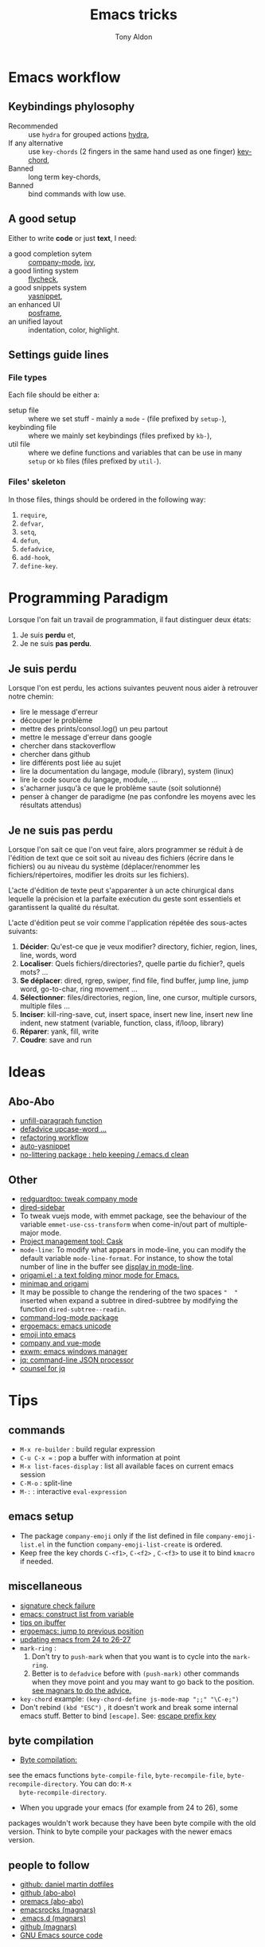 #+title: Emacs tricks
#+author: Tony Aldon

* Emacs workflow
** Keybindings phylosophy
	 -  Recommended :: use ~hydra~ for grouped actions [[https://github.com/abo-abo/hydra][hydra]],
	 -  If any alternative :: use ~key-chords~ (2 fingers in
				the same hand used as one finger) [[https://www.emacswiki.org/emacs/KeyChord][key-chord]],
	 -  Banned :: long term key-chords,
	 -  Banned :: bind commands with low use.
** A good setup
	 Either to write *code* or just *text*, I need:
  - a good completion sytem :: [[https://company-mode.github.io/][company-mode]], [[https://github.com/abo-abo/swiper][ivy]],
  - a good linting system :: [[https://www.flycheck.org/en/latest/][flycheck]],
  - a good snippets system :: [[https://github.com/joaotavora/yasnippet][yasnippet]],
  - an enhanced UI :: [[https://github.com/tumashu/posframe][posframe]],
  - an unified layout :: indentation, color, highlight.
** Settings guide lines
*** File types
		Each file should be either a:
		* setup file :: where we set stuff - mainly a ~mode~ - (file
			prefixed by ~setup-~),
		* keybinding file :: where we mainly set keybindings (files
			prefixed by ~kb-~),
		* util file :: where we define functions and variables that can be
			use in many ~setup~ or ~kb~ files (files prefixed by ~util-~).
*** Files' skeleton
		In those files, things should be ordered in the following way:
		1) ~require~,
		2) ~defvar~,
		3) ~setq~,
		4) ~defun~,
		5) ~defadvice~,
		6) ~add-hook~,
		7) ~define-key~.
* Programming Paradigm
  Lorsque l'on fait un travail de programmation, il faut distinguer
  deux états:
	1) Je suis *perdu* et,
	2) Je ne suis *pas perdu*.

** Je suis perdu
   Lorsque l'on est perdu, les actions suivantes peuvent nous aider à
   retrouver notre chemin:
   * lire le message d'erreur
   * découper le problème
   * mettre des prints/consol.log() un peu partout
   * mettre le message d'erreur dans google
   * chercher dans stackoverflow
   * chercher dans github
   * lire différents post liée au sujet
   * lire la documentation du langage, module (library), system
     (linux)
   * lire le code source du langage, module, ...
   * s'acharner jusqu'à ce que le problème saute (soit solutionné)
   * penser à changer de paradigme (ne pas confondre les moyens avec
     les résultats attendus)
** Je ne suis pas perdu
   Lorsque l'on sait ce que l'on veut faire, alors programmer se réduit à
   de l'édition de text que ce soit soit au niveau des fichiers (écrire
   dans le fichiers) ou au niveau du système (déplacer/renommer les
   fichiers/répertoires, modifier les droits sur les fichiers).

   L'acte d'édition de texte peut s'apparenter à un acte chirurgical dans
   lequelle la précision et la parfaite exécution du geste sont essentiels et
   garantissent la qualité du résultat.

   L'acte d'édition peut se voir comme l'application répétée des
   sous-actes suivants:

   1) *Décider*: Qu'est-ce que je veux modifier? directory, fichier,
      region, lines, line, words, word
   2) *Localiser*: Quels fichiers/directories?, quelle partie du
      fichier?, quels mots? ...
   3) *Se déplacer*: dired, rgrep, swiper, find file, find buffer, jump
      line, jump word, go-to-char, ring movement ...
   4) *Sélectionner*: files/directories, region, line, one cursor,
      multiple cursors, multiple files ...
   5) *Inciser*: kill-ring-save, cut, insert space, insert new line,
      insert new line indent, new statment (variable, function, class,
      if/loop, library)
   6) *Réparer*: yank, fill, write
   7) *Coudre*: save and run
* Ideas
** Abo-Abo
   * [[https://oremacs.com/2015/10/02/swiper-visual-line/][unfill-paragraph function]]
   * [[https://oremacs.com/2014/12/23/upcase-word-you-silly/][defadvice upcase-word ...]]
   * [[https://oremacs.com/2015/01/27/my-refactoring-workflow/][refactoring workflow]]
   * [[https://oremacs.com/2015/01/30/auto-yasnippet/][auto-yasnippet]]
   * [[https://github.com/emacscollective/no-littering][no-littering package : help keeping /.emacs.d clean]]
** Other
   - [[https://github.com/redguardtoo/emacs.d/blob/master/lisp/init-company.el][redguardtoo: tweak company mode]]
   - [[https://github.com/jojojames/dired-sidebar][dired-sidebar]]
   - To tweak vuejs mode, with emmet package, see the behaviour of
     the variable ~emmet-use-css-transform~ when come-in/out part of
     multiple-major mode.
   - [[https://cask.readthedocs.io/en/latest/][Project management tool: Cask]]
   - ~mode-line~: To modify what appears in mode-line, you can modify
     the default variable ~mode-line-format~. For instance, to show
     the total number of line in the buffer see [[https://stackoverflow.com/questions/8190277/how-do-i-display-the-total-number-of-lines-in-the-emacs-modeline][display in mode-line]].
   - [[https://github.com/gregsexton/origami.el][origami.el : a text folding minor mode for Emacs.]]
   - [[http://www.shanidar.net/news/ca/2016/09/11/0001/more-emacs-configuration-tweaks-multiple-cursor-on-click-minimap-code-folding-ensime-eval-overlays][minimap and origami]]
   - It may be possible to change the rendering of the two spaces
     ~"  "~ inserted when expand a subtree in dired-subtree by modifying
     the function ~dired-subtree--readin~.
   - [[http://ergoemacs.org/emacs/emacs_show_key_and_command.html][command-log-mode package]]
   - [[http://ergoemacs.org/emacs/emacs_n_unicode.html][ergoemacs: emacs unicode]]
   - [[https://github.com/iqbalansari/emacs-emojify][emoji into emacs]]
   - [[https://github.com/AdamNiederer/vue-mode/issues/32][company and vue-mode]]
   - [[https://github.com/ch11ng/exwm][exwm: emacs windows manager]]
   - [[https://stedolan.github.io/jq/][jq: command-line JSON processor]]
   - [[https://melpa.org/#/counsel-jq][counsel for jq]]
* Tips
**  commands
   * ~M-x re-builder~ : build regular expression
   * ~C-u C-x =~ : pop a buffer with information at point
   * ~M-x list-faces-display~ : list all available faces on current emacs session
   * ~C-M-o~ : split-line
   * ~M-:~ : interactive ~eval-expression~
** emacs setup
   * The package ~company-emoji~ only if the list defined in file
     ~company-emoji-list.el~ in the function
     ~company-emoji-list-create~ is ordered.
   * Keep free the key chords ~C-<f1>~, ~C-<f2>~ , ~C-<f3>~ to use it
     to bind ~kmacro~ if needed.
** miscellaneous
   * [[https://emacs.stackexchange.com/questions/233/how-to-proceed-on-package-el-signature-check-failure][signature check failure]]
   * [[https://emacs.stackexchange.com/questions/10367/construct-a-list-from-a-variable][emacs: construct list from variable]]
   * [[http://martinowen.net/blog/2010/02/03/tips-for-emacs-ibuffer.html][tips on ibuffer]]
   * [[http://ergoemacs.org/emacs/emacs_jump_to_previous_position.html][ergoemacs: jump to previous position]]
   * [[http://iboyko.com/articles/updating-emacs-from-24-to-26-27-on-ubuntu/][updating emacs from 24 to 26-27]]
   * ~mark-ring~ :
     1) Don't try to ~push-mark~ when that you want is to cycle into the ~mark-ring~.
     2) Better is to ~defadvice~ before with ~(push-mark)~ other
        commands when they move point and you may want to go back to the
        position. [[https://gist.github.com/magnars/2350388][see magnars to do the advice.]]
   * ~key-chord~ example: ~(key-chord-define js-mode-map ";;" "\C-e;")~
   * Don't rebind ~(kbd "ESC")~ , it doesn't work and break some
     internal emacs stuff. Better to bind ~[escape]~.
     See: [[https://emacs.stackexchange.com/questions/14755/how-to-remove-bindings-to-the-esc-prefix-key][escape prefix key]]
** byte compilation
   - [[https://stackoverflow.com/questions/1217180/how-do-i-byte-compile-everything-in-my-emacs-d-directory][Byte compilation:]]
   see the emacs functions ~byte-compile-file~, ~byte-recompile-file~,
   ~byte-recompile-directory~. You can do: ~M-x
   byte-recompile-directory~.
   - When you upgrade your emacs (for example from 24 to 26), some
   packages wouldn't work because they have been byte compile with the
   old version. Think to byte compile your packages with the newer
   emacs version.
** people to follow
   * [[https://github.com/danielmartin/dotfiles][github: daniel martin dotfiles]]
   * [[https://github.com/abo-abo][github (abo-abo)]]
   * [[https://oremacs.com/][oremacs (abo-abo)]]
   * [[http://emacsrocks.com/][emacsrocks (magnars)]]
   * [[http://whattheemacsd.com/][.emacs.d (magnars)]]
   * [[https://github.com/magnars][github (magnars)]]
   * [[https://github.com/emacs-mirror/emacs][GNU Emacs source code]]
* Articles
** Ergoemacs/xahlee
   [[http://ergoemacs.org/emacs/unicode\_basics.html][unicode\_basics]]: See ~list-character-sets~, ~list-charset-chars~,
   ~describe-character-set~.
   [[http://xahlee.info/UnixResource_dir/writ/lisp_problems.html][lisp problems]]
   [[http://ergoemacs.org/emacs/ergoemacs_and_paredit.html][ergoemacs and paredit]]
   [[http://ergoemacs.org/emacs/emacs_editing_lisp.html][emacs editing lisp]] (see: ~mark-sexp~, ~backward-up-list~)
   [[http://ergoemacs.org/emacs/elisp_change_brackets.html][elisp change brackets]]
   [[http://xahlee.info/UnixResource_dir/writ/hard-wrap.html][hard-wrap]]
   [[http://xahlee.info/UnixResource_dir/writ/truncate_line.html][truncate line]]
   [[http://ergoemacs.org/emacs/lisp_formatter.html][lisp formatter]]
   [[http://ergoemacs.org/emacs/bookmark.html][bookmark]]
** other
   [[https://www.masteringemacs.org/article/swapping-quote-symbols-emacs-parsepartialsexp][marsteringemacs: swapping quote symbols]]
   [[http://dreamsongs.com/RiseOfWorseIsBetter.html][the rise of worse is better]]
   [[https://en.wikipedia.org/wiki/Bitwise_operation][bitwise operations]]: emacs-lisp example, see ~logand~.
* dired-mode
  | ~A~ | ~dired-do-search~               |
  | ~Q~ | ~dired-do-query-replace-regexp~ |
  | ~/~ | to narrow           |
  | ~g~ | Revert back listing |
* ibuffer
  | ~/ n~ | filter by name     |
  | ~/ p~ | remove last filter |
  | ~/ /~ | remove all filters |
* ivy/counsel/swiper
  * [[https://www.youtube.com/watch?v=rLF9oTmVFsc\&feature=youtu.be][search+replace in multiple files]]
  * [[https://github.com/abo-abo/swiper/blob/master/doc/ivy.org][ivy documentation]]
  * [[https://oremacs.com/2015/10/14/swiper-mc/][swiper-mc]]
  * [[http://blog.binchen.org/posts/counsel-etags-v1-3-1-is-released-enemacsctags.html][counsel etags: for code navigation in emacs]]
  * [[https://github.com/abo-abo/swiper/issues/1515][github issue: counsel-minibuffer-history]]
  * In ~ivy-mode-map~:
    | ~C-m~     | ~ivy-done~                |
    | ~M-o~     | ~ivy-dispatching-done~    |
    | ~C-M-o~   | ~ivy-dispatching-call~    |
    | ~M-i~     | ~ivy-insert-current~      |
    | ~M-j~     | ~ivy-yank-word~           |
    | ~S-SPC~   | ~ivy-restrict-to-matches~ |
    | ~C-c C-o~ | ~ivy-occur~               |
  * In ~ivy-minibuffer-map~:
    | ~C-r~   | ~ivy-reverse-i-search~ |
    | ~C-M-j~ | ~ivy-immediate-done~   |
    | ~M-o j~ | ~open in other window~ |
* js-mode
  ~tern~ is a ~node~ package. We use it to perfom completion in
  ~js-mode~.See [[https://ternjs.net/doc/manual.html#emacs][ternjs]].

  We have to perform following steps to use it:
  #+BEGIN_SRC bash
  whereis tern           # to get the path of the executable

  Then into emacs, add the path-to ~tern~ executable into ~PATH~ and
  ~exec-path~:
  #+BEGIN_SRC emacs-lisp
  (setenv "PATH" (concat "/home/tony/.nvm/versions/node/v8.9.0/bin:"
  (getenv "PATH")))
  (add-to-list 'exec-path "/home/tony/.nvm/versions/node/v8.9.0/bin")

* Emacs setup

* Colors
** tools
   [[https://www.colorhexa.com/f92672][colorhexa]]
   [[http://hslpicker.com/#fff,0][hslpicker]]
   [[https://yuilibrary.com/yui/docs/color/hsl-picker.html][yuilibrary: hsl picker]]
** documentation
   [[https://www.youtube.com/watch?v=0IIb0tnLIcU][What is HUE, Saturation, Brightness and Luminance!]]
   [[https://en.wikipedia.org/wiki/Hue][color: HUE]]
   [[https://en.wikipedia.org/wiki/Web_colors][web color]]
   [[https://en.wikipedia.org/wiki/Color_vision][color vision]]
   [[https://en.wikipedia.org/wiki/Color_constancy][color constancy]]
   [[https://en.wikipedia.org/wiki/Spectral_sensitivity][spectral sensitivity]]
   [[https://en.wikipedia.org/wiki/Cone_cell][cone cell]]
** shell colors
   [[https://misc.flogisoft.com/bash/tip_colors_and_formatting][bash: colors and formatting]]
   [[https://misc.flogisoft.com/bash/tip_customize_the_shell_prompt][bash: customize the shell prompt]]
   [[https://github.com/dieggsy/eterm-256color][emacs: eterm-256color]]
* emacs-lisp files
  [[~/Documents/apps/emacs/lisp/thingatpt.el][thingatpt.el]], [[~/.emacs.d/elpa/iedit-20181114.950/iedit.el][iedit.el]], s.el, avy, acewindow, expand region,
  multiple cursor, company.el, mhtml-mode.el, syntax.el (see the
  function: ~syntax-ppss-context~)
* post-command
  [[https://emacs.stackexchange.com/questions/43848/running-a-function-every-time-a-character-is-inserted][running-a-function-every-time-a-character-is-inserted]]
  is added to the the hook ~post-command-hook~.

* TDD
